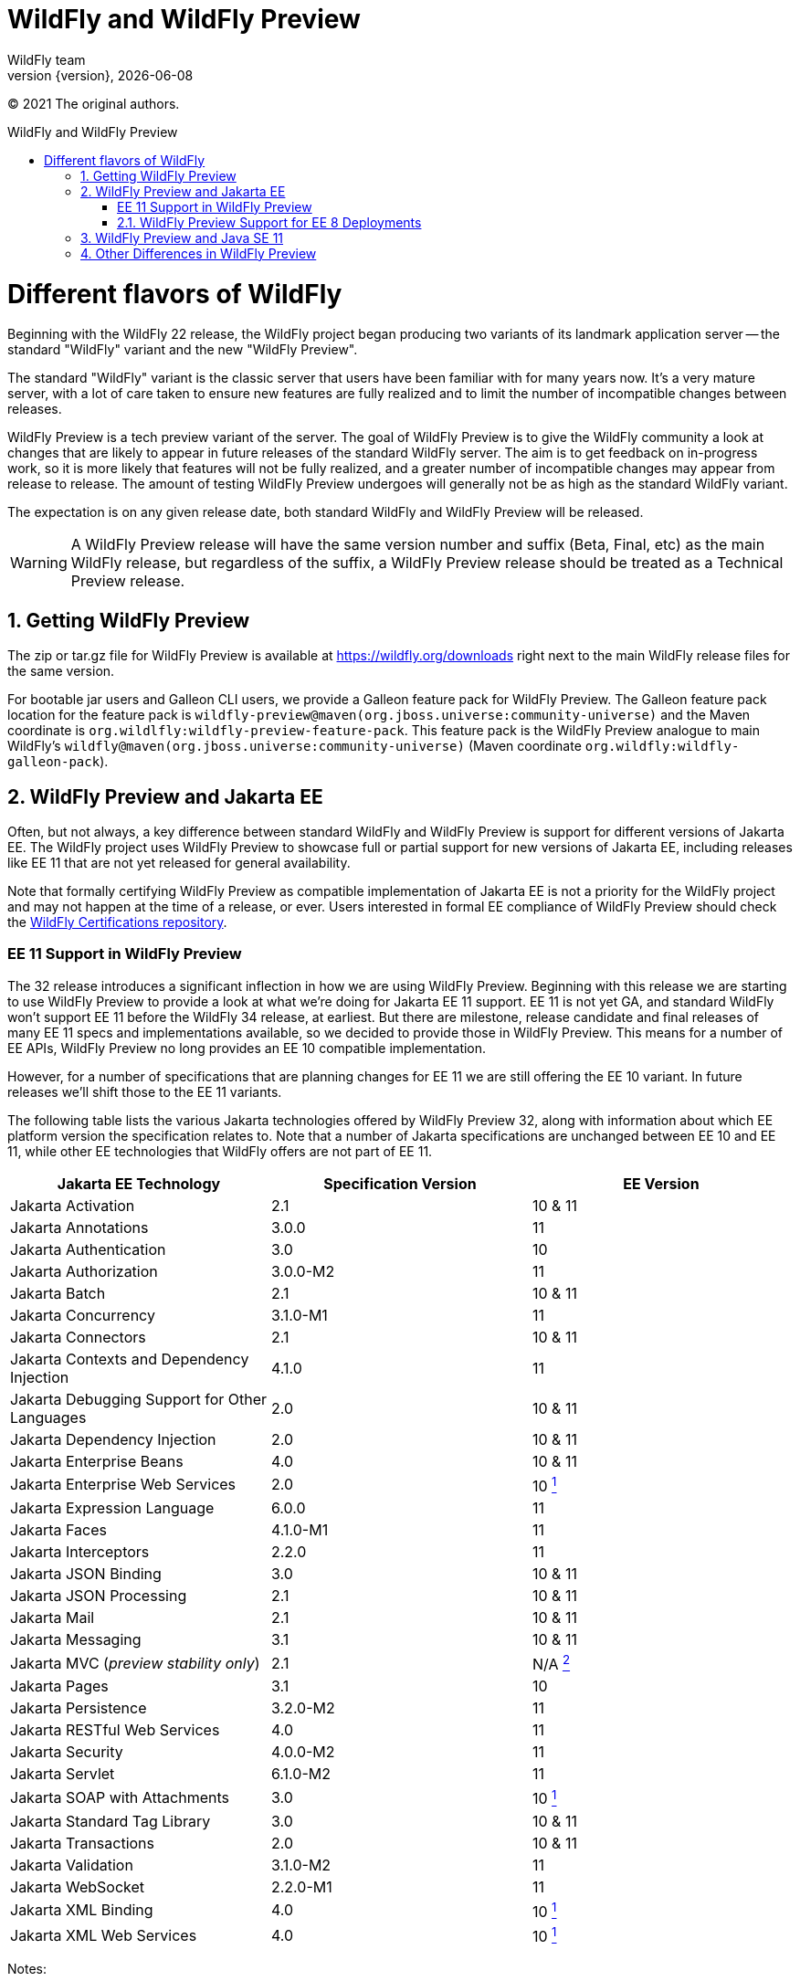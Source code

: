 [[WildFly_and_WildFly_Preview]]
= WildFly and WildFly Preview
WildFly team;
:revnumber: {version}
:revdate: {localdate}
:toc: macro
:toclevels: 3
:toc-title: WildFly and WildFly Preview
:doctype: book
:icons: font
:source-highlighter: coderay

ifdef::env-github[]
:tip-caption: :bulb:
:note-caption: :information_source:
:important-caption: :heavy_exclamation_mark:
:caution-caption: :fire:
:warning-caption: :warning:
endif::[]

// ifndef::ebook-format[:leveloffset: 1]

(C) 2021 The original authors.

ifdef::basebackend-html[toc::[]]
:numbered:

= Different flavors of WildFly

Beginning with the WildFly 22 release, the WildFly project began producing two variants of
its landmark application server -- the standard "WildFly" variant and the new "WildFly Preview".

The standard "WildFly" variant is the classic server that users have been familiar with for many
years now. It's a very mature server, with a lot of care taken to ensure new features are fully
realized and to limit the number of incompatible changes between releases.

WildFly Preview is a tech preview variant of the server. The goal of WildFly Preview is to give
the WildFly community a look at changes that are likely to appear in future releases of the standard
WildFly server. The aim is to get feedback on in-progress work, so it is more likely that features
will not be fully realized, and a greater number of incompatible changes may appear from release
to release. The amount of testing WildFly Preview undergoes will generally not be as high as the
standard WildFly variant.

The expectation is on any given release date, both standard WildFly and WildFly Preview will be released.

[WARNING]
====

A WildFly Preview release will have the same version number and suffix (Beta, Final, etc) as the
main WildFly release, but regardless of the suffix, a WildFly Preview release should be treated
as a Technical Preview release.
====

== Getting WildFly Preview

The zip or tar.gz file for WildFly Preview is available at link:https://wildfly.org/downloads[https://wildfly.org/downloads]
right next to the main WildFly release files for the same version.

For bootable jar users and Galleon CLI users, we provide a Galleon feature pack for WildFly Preview. The
Galleon feature pack location for the feature pack is ``wildfly-preview@maven(org.jboss.universe:community-universe)`` and the Maven coordinate is ``org.wildlfly:wildfly-preview-feature-pack``.
This feature pack is the WildFly Preview analogue to main WildFly's ``wildfly@maven(org.jboss.universe:community-universe)`` (Maven coordinate ``org.wildfly:wildfly-galleon-pack``).

== WildFly Preview and Jakarta EE

Often, but not always, a key difference between standard WildFly and WildFly Preview is support for different versions of Jakarta EE. The WildFly project uses WildFly Preview to showcase full or partial support for new versions of Jakarta EE, including releases like EE 11 that are not yet released for general availability.

Note that formally certifying WildFly Preview as compatible implementation of Jakarta EE is not a priority
for the WildFly project and may not happen at the time of a release, or ever. Users interested in formal EE
compliance of WildFly Preview should check the https://github.com/wildfly/certifications/tree/EE10[WildFly Certifications repository].

[wildfly-preview-ee11]
=== EE 11 Support in WildFly Preview

The 32 release introduces a significant inflection in how we are using WildFly Preview. Beginning with this release we are starting to use WildFly Preview to provide a look at what we're doing for Jakarta EE 11 support.  EE 11 is not yet GA, and standard WildFly won't support EE 11 before the WildFly 34 release, at earliest. But there are milestone, release candidate and final releases of many EE 11 specs and implementations available, so we decided to provide those in WildFly Preview. This means for a number of EE APIs, WildFly Preview no long provides an EE 10 compatible implementation.

However, for a number of specifications that are planning changes for EE 11 we are still offering the EE 10 variant. In future releases we'll shift those to the EE 11 variants.

The following table lists the various Jakarta technologies offered by WildFly Preview 32, along with information about which EE platform version the specification relates to. Note that a number of Jakarta specifications are unchanged between EE 10 and EE 11, while other EE technologies that WildFly offers are not part of EE 11.

[cols=",,",options="header"]
|=======================================================================
|Jakarta EE Technology |Specification Version| EE Version

|Jakarta Activation| 2.1 |10 & 11

|Jakarta Annotations| 3.0.0 |11

|Jakarta Authentication| 3.0 |10

|Jakarta Authorization| 3.0.0-M2 |11

|Jakarta Batch| 2.1 |10 & 11

|Jakarta Concurrency| 3.1.0-M1 |11

|Jakarta Connectors| 2.1 |10 & 11

|Jakarta Contexts and Dependency Injection| 4.1.0 |11

|Jakarta Debugging Support for Other Languages| 2.0 |10 & 11

|Jakarta Dependency Injection| 2.0 |10 & 11

|Jakarta Enterprise Beans| 4.0 |10 & 11

|Jakarta Enterprise Web Services| 2.0 |10 xref:note1[^1^]

|Jakarta Expression Language| 6.0.0 |11

|Jakarta Faces| 4.1.0-M1 |11

|Jakarta Interceptors| 2.2.0 |11

|Jakarta JSON Binding| 3.0 |10 & 11

|Jakarta JSON Processing| 2.1 |10 & 11

|Jakarta Mail| 2.1 |10 & 11

|Jakarta Messaging| 3.1 |10 & 11

| Jakarta MVC
(_preview stability only_)| 2.1| N/A xref:note2[^2^]

|Jakarta Pages| 3.1 |10

|Jakarta Persistence| 3.2.0-M2 |11

|Jakarta RESTful Web Services| 4.0 |11

|Jakarta Security| 4.0.0-M2 |11

|Jakarta Servlet| 6.1.0-M2 |11

|Jakarta SOAP with Attachments| 3.0 |10 xref:note1[^1^]

|Jakarta Standard Tag Library| 3.0 |10 & 11

|Jakarta Transactions| 2.0 |10 & 11

|Jakarta Validation| 3.1.0-M2 |11

|Jakarta WebSocket| 2.2.0-M1 |11

|Jakarta XML Binding| 4.0 |10 xref:note1[^1^]

|Jakarta XML Web Services| 4.0 |10 xref:note1[^1^]
|=======================================================================

Notes:

. [[note1]]This Jakarta EE 10 technology is not part of EE 11 but is still provided by WildFly Preview.
. [[note2]]Jakarta MVC is an independent specification that is not part of the Jakarta EE Platform or the Web or Core Profile.


=== WildFly Preview Support for EE 8 Deployments

The APIs that WildFly Preview exposes to deployments are the EE 10 or 11 APIs, so all the classes and interfaces are in the
jakarta.* packages. But you _may_ be able to run an existing EE 8 application on WildFly Preview.

What we've done is we've added to the server's handling of _managed_ deployments a bytecode and text file transformation
process to convert EE 8 content into EE 9.  It bytecode transforms deployment jars to alter
references to EE 8 packages in the class file constant tables to change from javax.* to jakarta.*. The transformation
goes beyond simple package renames; a number of other known differences between EE 8 and EE 9 are handled. We owe a
great deal of thanks to the community behind the link:https://projects.eclipse.org/projects/technology.transformer[Eclipse Transformer]
project for their work on the underlying transformation tool.

As noted above, this handling is only applied to _managed_ deployments. A managed deployment is one where a management
client (the CLI, HAL console or the deployment scanner) presents deployment content to the server and the server makes
a copy of it in its internal deployment content repository. The content that gets installed into the runtime is that internal copy.
Unmanaged deployments that use EE 8 APIs will not work. We transform managed deployments when we copy the deployment
content into the internal content repo. For unmanaged deployments we use the original content file(s) the user provides,
and WildFly Preview won't modify those files as we don't regard them as being 'owned' by the server.

Note that the deployment transformation feature will not update the deployment to adapt to any API differences between
Jakarta EE 9 and EE 10 or later. It only covers the javax to jakarta name changes that came with EE 9.

In the long run it's better for users if they either convert their application source to EE 10 APIs, or use build-time
tooling that we expect the Jakarta ecosystem to provide over time to do transformation at build time.  But some
applications just can't be changed, so the server-side solution WildFly Preview provides can handle those cases.

This deployment transformation feature will be removed from WildFly Preview in a future release. However, it is likely
that the WildFly developers will offer a separate Galleon feature pack that can be used to add this behavior into both
standard WildFly and WildFly Preview.

== WildFly Preview and Java SE 11

Standard WildFly supports Java SE 11, 17 and 21, but, as a result of this shift to EE 11 APIs, *WildFly Preview no longer supports running on Java SE 11.* Going forward, if you want to use WildFly Preview you'll need to use SE 17 or higher.  A number of EE 11 APIs no longer produce SE 11 compatible binaries, which means an EE 11 runtime can no longer support SE 11.

[NOTE]
====
This removal of support for SE 11 has no impact on standard WildFly. Standard WildFly 32 continues to support running on SE 11. We do, however, encourage users to move to SE 17 or later, as the general Java ecosystem is moving away from SE 11 support, and eventually standard WildFly will as well.
====

== Other Differences in WildFly Preview

WildFly Preview is intended to help get community exposure for other changes we plan to
make in the server. Here are the key differences between standard WildFly and WildFly Preview:

* WildFly Preview is not a Jakarta EE 10 compatible implementation. It also is not a MicroProfile platform compatible
implementation. Most EE 10 and MicroProfile applications are expected to run well on WildFly Preview, but it is not
certified compatible.
* The standard configuration files do not configure an embedded messaging broker. Instead, they configure the
link:Admin_Guide{outfilesuffix}#Messaging[`messaging-activemq` subsystem] to provide connections to a remote ActiveMQ Artemis broker. (It's a task for the user to
run such a broker or to update the config to integrate with a different broker.) We want WildFly out-of-the-box to be
more of a cloud native appserver and having an embedded messaging broker in the default configuration is not cloud native.
A WildFly container in the cloud running an embedded broker is not scalable, as multiple broker instances need separate
configuration to act as a primary or backup. An embedded messaging broker also has more advanced persistent storage
requirements than a server primarily dedicated to handling HTTP requests would have. Note however that running an
embedded broker is still supported. We've added to the $WILDFLY_HOME/docs/examples/configs folder an example
``standalone-activemq-embedded.xml`` configuration showing its use.
* The Hibernate ORM integration used by the link:Developer_Guide{outfilesuffix}#JPA_Reference_Guide[JPA subsystem's] Hibernate Search feature supports using outbox polling as coordination strategy for automatic indexing.